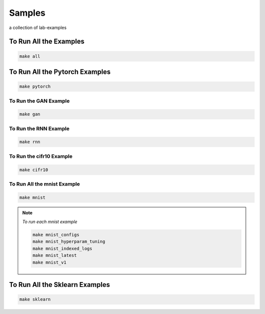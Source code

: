 Samples
=======

a collection of lab-examples


To Run All the Examples
----------------------

.. code-block:: bash

    make all

To Run All the Pytorch Examples
------------------------------

.. code-block:: bash

    make pytorch


To Run the GAN Example
~~~~~~~~~~~~~~~~~~~~~~

.. code-block:: bash

    make gan

To Run the RNN Example
~~~~~~~~~~~~~~~~~~~~~~

.. code-block:: bash

    make rnn

To Run the cifr10 Example
~~~~~~~~~~~~~~~~~~~~~~~~~

.. code-block:: bash

    make cifr10


To Run All the mnist Example
~~~~~~~~~~~~~~~~~~~~~~~~~~~~

.. code-block:: bash

    make mnist

.. note::

   *To run each mnist example*

   .. code-block:: bash

    make mnist_configs
    make mnist_hyperparam_tuning
    make mnist_indexed_logs
    make mnist_latest
    make mnist_v1



To Run All the Sklearn Examples
------------------------------

.. code-block:: bash

    make sklearn



